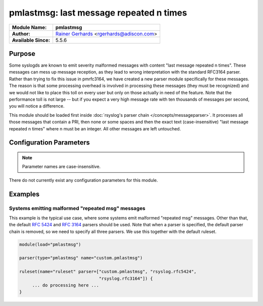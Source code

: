 ****************************************
pmlastmsg: last message repeated n times
****************************************

===========================  ===========================================================================
**Module Name:**             **pmlastmsg**
**Author:**                  `Rainer Gerhards <https://rainer.gerhards.net/>`_ <rgerhards@adiscon.com>
**Available Since:**         5.5.6
===========================  ===========================================================================


Purpose
=======

Some syslogds are known to emit severity malformed messages with content
"last message repeated n times". These messages can mess up message
reception, as they lead to wrong interpretation with the standard
RFC3164 parser. Rather than trying to fix this issue in pmrfc3164, we
have created a new parser module specifically for these messages. The
reason is that some processing overhead is involved in processing these
messages (they must be recognized) and we would not like to place this
toll on every user but only on those actually in need of the feature.
Note that the performance toll is not large -- but if you expect a very
high message rate with ten thousands of messages per second, you will
notice a difference.

This module should be loaded first inside :doc:`rsyslog's parser
chain </concepts/messageparser>`. It processes all those messages that
contain a PRI, then none or some spaces and then the exact text
(case-insensitive) "last message repeated n times" where n must be an
integer. All other messages are left untouched.


Configuration Parameters
========================

.. note::

   Parameter names are case-insensitive.


There do not currently exist any configuration parameters for this
module.


Examples
========

Systems emitting malformed "repeated msg" messages
--------------------------------------------------

This example is the typical use case, where some systems emit malformed
"repeated msg" messages. Other than that, the default :rfc:`5424` and
:rfc:`3164` parsers should be used. Note that when a parser is specified,
the default parser chain is removed, so we need to specify all three
parsers. We use this together with the default ruleset.

.. code-block:: none

   module(load="pmlastmsg")

   parser(type="pmlastmsg" name="custom.pmlastmsg")

   ruleset(name="ruleset" parser=["custom.pmlastmsg", "rsyslog.rfc5424",
                                  "rsyslog.rfc3164"]) {
        ... do processing here ...
   }

